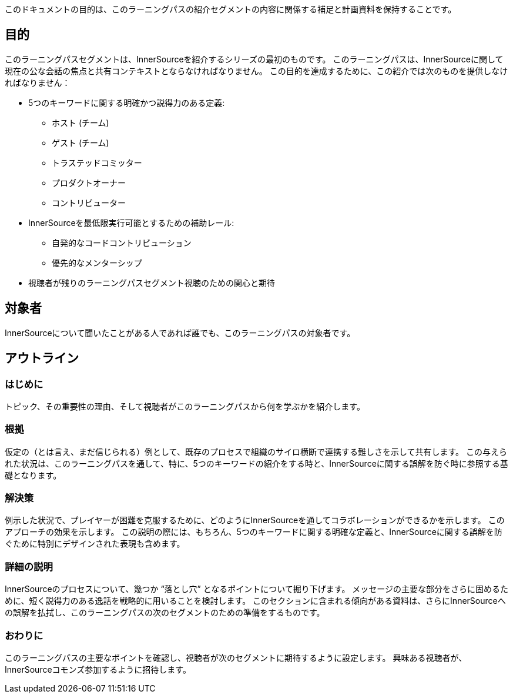 :doctype: book

このドキュメントの目的は、このラーニングパスの紹介セグメントの内容に関係する補足と計画資料を保持することです。

== 目的

このラーニングパスセグメントは、InnerSourceを紹介するシリーズの最初のものです。
このラーニングパスは、InnerSourceに関して現在の公な会話の焦点と共有コンテキストとならなければなりません。
この目的を達成するために、この紹介では次のものを提供しなければなりません：

* 5つのキーワードに関する明確かつ説得力のある定義:
 ** ホスト (チーム)
 ** ゲスト (チーム)
 ** トラステッドコミッター
 ** プロダクトオーナー
 ** コントリビューター
* InnerSourceを最低限実行可能とするための補助レール:
 ** 自発的なコードコントリビューション
 ** 優先的なメンターシップ
* 視聴者が残りのラーニングパスセグメント視聴のための関心と期待

== 対象者

InnerSourceについて聞いたことがある人であれば誰でも、このラーニングパスの対象者です。

== アウトライン

=== はじめに

トピック、その重要性の理由、そして視聴者がこのラーニングパスから何を学ぶかを紹介します。

=== 根拠

仮定の（とは言え、まだ信じられる）例として、既存のプロセスで組織のサイロ横断で連携する難しさを示して共有します。
この与えられた状況は、このラーニングパスを通して、特に、5つのキーワードの紹介をする時と、InnerSourceに関する誤解を防ぐ時に参照する基礎となります。

=== 解決策

例示した状況で、プレイヤーが困難を克服するために、どのようにInnerSourceを通してコラボレーションができるかを示します。
このアプローチの効果を示します。
この説明の際には、もちろん、5つのキーワードに関する明確な定義と、InnerSourceに関する誤解を防ぐために特別にデザインされた表現も含めます。

=== 詳細の説明

InnerSourceのプロセスについて、幾つか "`落とし穴`" となるポイントについて掘り下げます。
メッセージの主要な部分をさらに固めるために、短く説得力のある逸話を戦略的に用いることを検討します。
このセクションに含まれる傾向がある資料は、さらにInnerSourceへの誤解を払拭し、このラーニングパスの次のセグメントのための準備をするものです。

=== おわりに

このラーニングパスの主要なポイントを確認し、視聴者が次のセグメントに期待するように設定します。
興味ある視聴者が、InnerSourceコモンズ参加するように招待します。
